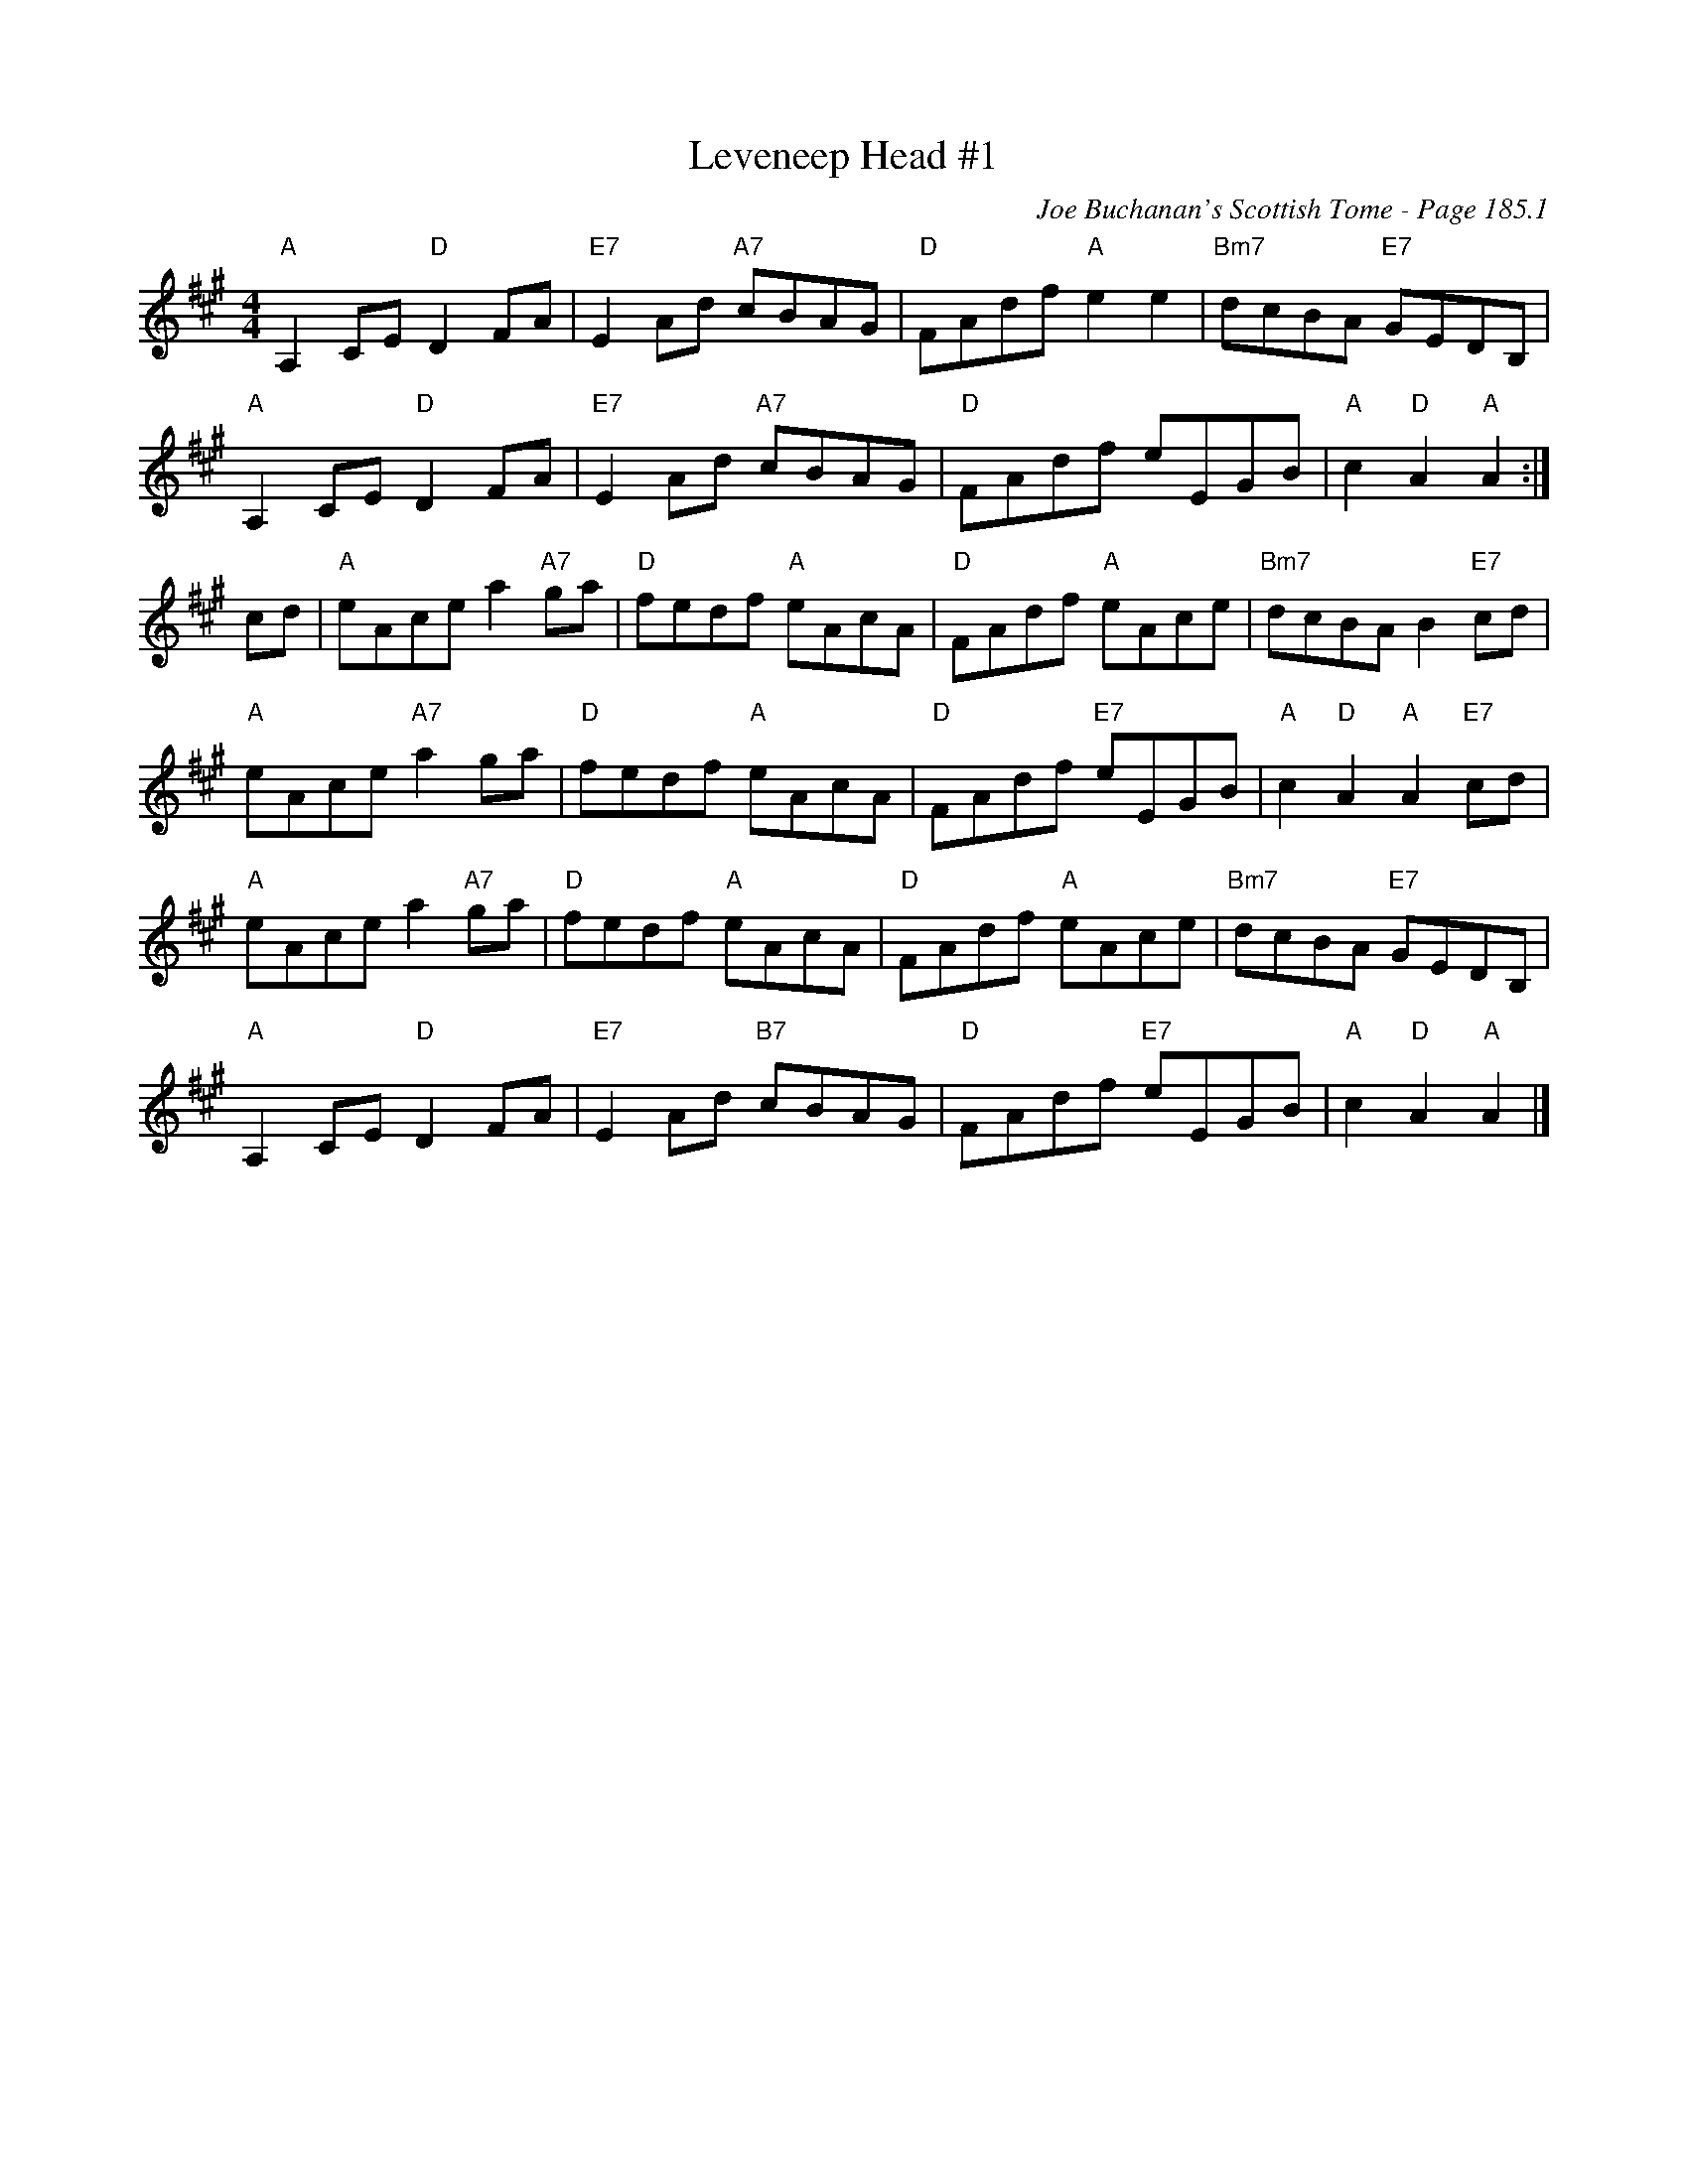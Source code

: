 X:625
T:Leveneep Head #1
C:Joe Buchanan's Scottish Tome - Page 185.1
I:185 1
Z:Carl Allison
R:Reel
L:1/8
M:4/4
K:Amaj
"A"A,2 CE "D"D2 FA | "E7"E2 Ad "A7"cBAG | "D"FAdf "A"e2 e2 | "Bm7"dcBA "E7"GEDB, |
"A"A,2 CE "D"D2 FA | "E7"E2 Ad "A7"cBAG | "D"FAdf eEGB | "A"c2 "D"A2 "A"A2 :|
cd | "A"eAce a2 "A7"ga | "D"fedf "A"eAcA | "D"FAdf "A"eAce | "Bm7"dcBA B2 "E7"cd |
"A"eAce "A7"a2 ga | "D"fedf "A"eAcA | "D"FAdf "E7"eEGB | "A"c2 "D"A2 "A"A2 "E7"cd |
"A"eAce a2 "A7"ga | "D"fedf "A"eAcA | "D"FAdf "A"eAce | "Bm7"dcBA "E7"GEDB, |
"A"A,2 CE "D"D2 FA | "E7"E2 Ad "B7"cBAG | "D"FAdf "E7"eEGB | "A"c2 "D"A2 "A"A2  |]
